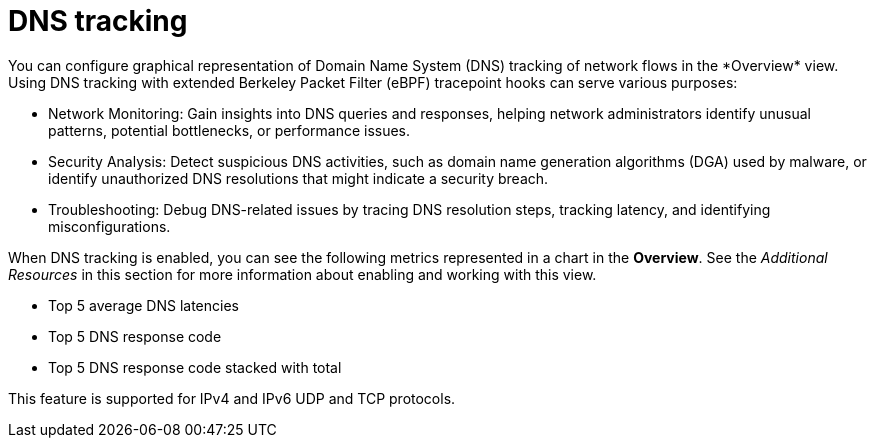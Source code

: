 // Module included in the following assemblies:
//
// network_observability/observing-network-traffic.adoc

:_mod-docs-content-type: CONCEPT
[id="network-observability-dns-overview_{context}"]
= DNS tracking
You can configure graphical representation of Domain Name System (DNS) tracking of network flows in the *Overview* view. Using DNS tracking with extended Berkeley Packet Filter (eBPF) tracepoint hooks can serve various purposes:

* Network Monitoring: Gain insights into DNS queries and responses, helping network administrators identify unusual patterns, potential bottlenecks, or performance issues.

* Security Analysis: Detect suspicious DNS activities, such as domain name generation algorithms (DGA) used by malware, or identify unauthorized DNS resolutions that might indicate a security breach.

* Troubleshooting: Debug DNS-related issues by tracing DNS resolution steps, tracking latency, and identifying misconfigurations.

When DNS tracking is enabled, you can see the following metrics represented in a chart in the *Overview*. See the _Additional Resources_ in this section for more information about enabling and working with this view.

* Top 5 average DNS latencies
* Top 5 DNS response code
* Top 5 DNS response code stacked with total

This feature is supported for IPv4 and IPv6 UDP and TCP protocols.